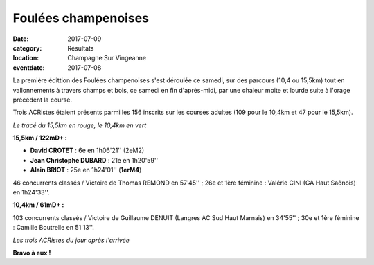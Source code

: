 Foulées champenoises
====================

:date: 2017-07-09
:category: Résultats
:location: Champagne Sur Vingeanne
:eventdate: 2017-07-08

La première édittion des Foulées champenoises s'est déroulée ce samedi, sur des parcours (10,4 ou 15,5km) tout en vallonnements à travers champs et bois, ce samedi en fin d'après-midi, par une chaleur moite et lourde suite à l'orage précédent la course.

Trois ACRistes étaient présents parmi les 156 inscrits sur les courses adultes (109 pour le 10,4km et 47 pour le 15,5km).

.. image:: http://assets.acr-dijon.org/fc171.jpg

*Le tracé du 15,5km en rouge, le 10,4km en vert*

**15,5km / 122mD+ :**

- **David CROTET** : 6e en 1h06'21'' (2eM2)
- **Jean Christophe DUBARD** : 21e en 1h20'59''
- **Alain BRIOT** : 25e en 1h24'01'' (**1erM4**)

46 concurrents classés / Victoire de Thomas REMOND en 57'45'' ; 26e et 1ère féminine : Valérie CINI (GA Haut Saônois) en 1h24'33''.

**10,4km / 61mD+ :**

103 concurrents classés / Victoire de Guillaume DENUIT (Langres AC Sud Haut Marnais) en 34'55'' ; 30e et 1ère féminine : Camille Boutrelle en 51'13''.

.. image:: http://assets.acr-dijon.org/fc172.jpg

*Les trois ACRistes du jour après l'arrivée*

**Bravo à eux !**
